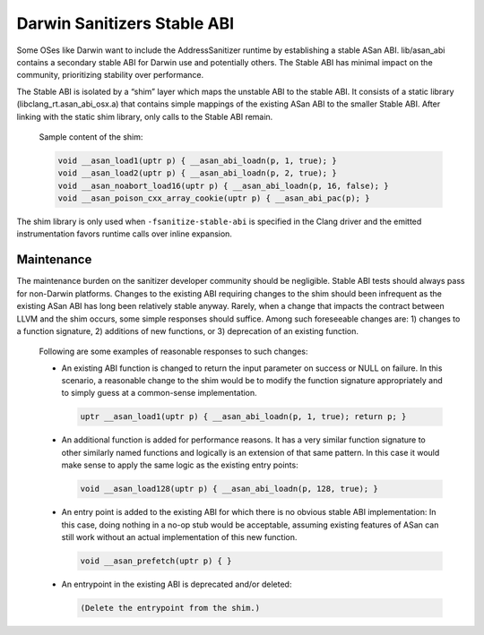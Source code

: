 .. _BuildingCompilerRT:

============================
Darwin Sanitizers Stable ABI
============================

Some OSes like Darwin want to include the AddressSanitizer runtime by establishing a stable ASan ABI. lib/asan_abi contains a secondary stable ABI for Darwin use and potentially others. The Stable ABI has minimal impact on the community, prioritizing stability over performance.

The Stable ABI is isolated by a “shim” layer which maps the unstable ABI to the stable ABI. It consists of a static library (libclang_rt.asan_abi_osx.a) that contains simple mappings of the existing ASan ABI to the smaller Stable ABI. After linking with the static shim library, only calls to the Stable ABI remain.

  Sample content of the shim:

  .. code-block:: c

    void __asan_load1(uptr p) { __asan_abi_loadn(p, 1, true); }
    void __asan_load2(uptr p) { __asan_abi_loadn(p, 2, true); }
    void __asan_noabort_load16(uptr p) { __asan_abi_loadn(p, 16, false); }
    void __asan_poison_cxx_array_cookie(uptr p) { __asan_abi_pac(p); }

The shim library is only used when ``-fsanitize-stable-abi`` is specified in the Clang driver and the emitted instrumentation favors runtime calls over inline expansion.

Maintenance
-----------

The maintenance burden on the sanitizer developer community should be negligible. Stable ABI tests should always pass for non-Darwin platforms. Changes to the existing ABI requiring changes to the shim should been infrequent as the existing ASan ABI has long been relatively stable anyway. Rarely, when a change that impacts the contract between LLVM and the shim occurs, some simple responses should suffice. Among such foreseeable changes are: 1) changes to a function signature, 2) additions of new functions, or 3) deprecation of an existing function.

  Following are some examples of reasonable responses to such changes:

  * An existing ABI function is changed to return the input parameter on success or NULL on failure. In this scenario, a reasonable change to the shim would be to modify the function signature appropriately and to simply guess at a common-sense implementation.

    .. code-block:: c

      uptr __asan_load1(uptr p) { __asan_abi_loadn(p, 1, true); return p; }

  * An additional function is added for performance reasons. It has a very similar function signature to other similarly named functions and logically is an extension of that same pattern. In this case it would make sense to apply the same logic as the existing entry points:

    .. code-block:: c

      void __asan_load128(uptr p) { __asan_abi_loadn(p, 128, true); }

  * An entry point is added to the existing ABI for which there is no obvious stable ABI implementation: In this case, doing nothing in a no-op stub would be acceptable, assuming existing features of ASan can still work without an actual implementation of this new function.

    .. code-block:: c

      void __asan_prefetch(uptr p) { }

  * An entrypoint in the existing ABI is deprecated and/or deleted:

    .. code-block:: c

      (Delete the entrypoint from the shim.)
